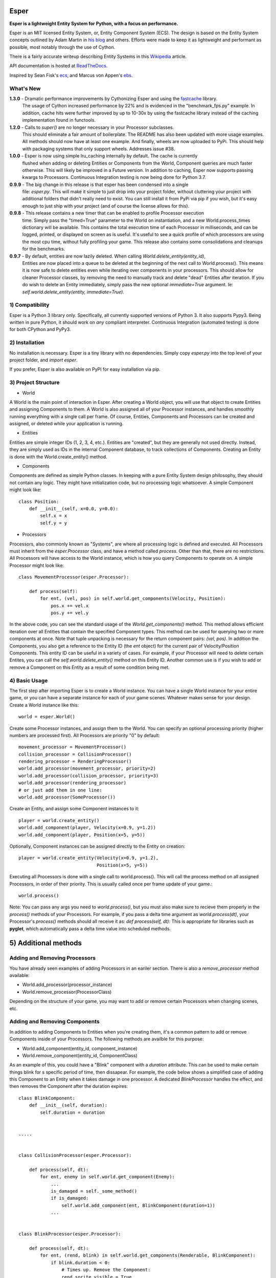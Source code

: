 .. image:: https://travis-ci.org/benmoran56/esper.svg?branch=master
    :target: https://travis-ci.org/benmoran56/esper

.. image:: https://readthedocs.org/projects/esper/badge/?version=latest
    :target: https://esper.readthedocs.io


Esper
=====
**Esper is a lightweight Entity System for Python, with a focus on performance.**

Esper is an MIT licensed Entity System, or, Entity Component System (ECS).
The design is based on the Entity System concepts outlined by Adam Martin in `his blog <http://t-machine.org/>`_
and others. Efforts were made to keep it as lightweight and performant
as possible, most notably through the use of Cython.

There is a fairly accurate writeup describing Entity Systems in this `Wikipedia <https://en.wikipedia.org/wiki/Entity_component_system>`_ article.

API documentation is hosted at `ReadTheDocs <https://esper.readthedocs.io>`_.

Inspired by Sean Fisk's `ecs <https://github.com/seanfisk/ecs>`_,
and Marcus von Appen's `ebs <https://bitbucket.org/marcusva/python-utils>`_.


What's New
----------
**1.3.0** - Dramatic performance improvements by Cythonizing Esper and using the `fastcache <https://pypi.org/project/fastcache/>`_ library.
            The usage of Cython increased performance by 22% and is evidenced in the "benchmark_fps.py"
            example. In addition, cache hits were further improved by up to 10-30x by using the fastcache
            library instead of the caching implementation found in functools.

**1.2.0** - Calls to `super()` are no longer necessary in your Processor subclasses.
            This should eliminate a fair amount of boilerplate. The README has also been updated
            with more usage examples. All methods should now have at least one example. And finally,
            wheels are now uploaded to PyPi. This should help with packaging systems that only support
            wheels. Addresses issue #38.

**1.0.0** - Esper is now using simple lru_caching internally by default. The cache is currently
            flushed when adding or deleting Entities or Components from the World, Component queries
            are much faster otherwise. This will likely be improved in a Future version. In addition
            to caching, Esper now supports passing kwargs to Processors. Continuous Integration testing
            is now being done for Python 3.7.

**0.9.9** - The big change in this release is that esper has been condensed into a single
            file: `esper.py`. This will make it simple to just drop into your project folder,
            without cluttering your project with additional folders that didn't really need to
            exist. You can still install it from PyPi via pip if you wish, but it's easy enough
            to just ship with your project (and of course the license allows for this).

**0.9.8** - This release contains a new timer that can be enabled to profile Processor execution
            time. Simply pass the "timed=True" parameter to the World on instantiation, and a new
            World.process_times dictionary will be available. This contains the total execution time
            of each Processor in milliseconds, and can be logged, printed, or displayed on screen as
            is useful. It's useful to see a quick profile of which processors are using the most cpu
            time, without fully profiling your game. This release also contains some consolidations
            and cleanups for the benchmarks.

**0.9.7** - By default, entities are now lazily deleted. When calling *World.delete_entity(entity_id)*,
            Entities are now placed into a queue to be deleted at the beginning of the next call
            to World.process(). This means it is now safe to delete entities even while iterating
            over components in your processors. This should allow for cleaner Processor classes, by
            removing the need to manually track and delete "dead" Entities after iteration. If you
            do wish to delete an Entity immediately, simply pass the new optional *immediate=True*
            argument. Ie: *self.world.delete_entity(entity, immediate=True)*.


1) Compatibility
----------------
Esper is a Python 3 library only. Specifically, all currently supported versions of Python 3. 
It also supports Pypy3. Being written in pure Python, it should work on *any* compliant
interpreter. Continuous Integration (automated testing) is done for both CPython and PyPy3.


2) Installation
---------------
No installation is necessary. Esper is a tiny library with no dependencies. Simply copy
*esper.py* into the top level of your project folder, and *import esper*.

If you prefer, Esper is also available on PyPI for easy installation via pip.


3) Project Structure
--------------------
* World

A World is the main point of interaction in Esper. After creating a World object, you will use
that object to create Entities and assigning Components to them. A World is also assigned all of
your Processor instances, and handles smoothly running everything with a single call per frame.
Of course, Entities, Components and Processors can be created and assigned, or deleted while
your application is running.


* Entities 

Entities are simple integer IDs (1, 2, 3, 4, etc.).
Entities are "created", but they are generally not used directly. Instead, they are
simply used as IDs in the internal Component database, to track collections of Components.
Creating an Entity is done with the World.create_entity() method.


* Components

Components are defined as simple Python classes. In keeping with a pure Entity System
design philosophy, they should not contain any logic. They might have initialization
code, but no processing logic whatsoever. A simple Component might look like::

    class Position:
        def __init__(self, x=0.0, y=0.0):
            self.x = x
            self.y = y


* Processors

Processors, also commonly known as "Systems", are where all processing logic is defined and executed.
All Processors must inherit from the *esper.Processor* class, and have a method called *process*.
Other than that, there are no restrictions. All Processors will have access to the World instance,
which is how you query Components to operate on. A simple Processor might look like::

    class MovementProcessor(esper.Processor):

        def process(self):
            for ent, (vel, pos) in self.world.get_components(Velocity, Position):
                pos.x += vel.x
                pos.y += vel.y

In the above code, you can see the standard usage of the *World.get_components()* method. This
method allows efficient iteration over all Entities that contain the specified Component types.
This method can be used for querying two or more components at once. Note that tuple unpacking
is necessary for the return component pairs: *(vel, pos)*.  In addition the Components, you also
get a reference to the Entity ID (the *ent* object) for the current pair of Velocity/Position
Components. This entity ID can be useful in a variety of cases. For example, if your Processor
will need to delete certain Entites, you can call the *self.world.delete_entity()* method on
this Entity ID. Another common use is if you wish to add or remove a Component on this Entity
as a result of some condition being met. 


4) Basic Usage
--------------

The first step after importing Esper is to create a World instance. You can have a single World
instance for your entire game, or you can have a separate instance for each of your game scenes.
Whatever makes sense for your design. Create a World instance like this::

    world = esper.World()


Create some Processor instances, and assign them to the World. You can specify an
optional processing priority (higher numbers are processed first). All Processors are
priority "0" by default::

    movement_processor = MovementProcessor()
    collision_processor = CollisionProcessor()
    rendering_processor = RenderingProcessor()
    world.add_processor(movement_processor, priority=2)
    world.add_processor(collision_processor, priority=3)
    world.add_processor(rendering_processor)
    # or just add them in one line: 
    world.add_processor(SomeProcessor())


Create an Entity, and assign some Component instances to it::

    player = world.create_entity()
    world.add_component(player, Velocity(x=0.9, y=1.2))
    world.add_component(player, Position(x=5, y=5))

Optionally, Component instances can be assigned directly to the Entity on creation::

    player = world.create_entity(Velocity(x=0.9, y=1.2),
                                 Position(x=5, y=5))


Executing all Processors is done with a single call to world.process(). This will call the
process method on all assigned Processors, in order of their priority. This is usually called
once per frame update of your game.::

    world.process()


Note: You can pass any args you need to *world.process()*, but you must also make sure to recieve
them properly in the *process()* methods of your Processors. For example, if you pass a delta time
argument as *world.process(dt)*, your Processor's *process()* methods should all receive it as:
*def process(self, dt):*
This is appropriate for libraries such as **pyglet**, which automatically pass a delta time value
into scheduled methods.  


5) Additional methods
=====================

Adding and Removing Processors
------------------------------
You have already seen examples of adding Processors in an eariler section. There is also a *remove_processor*
method available:

* World.add_processor(processor_instance)
* World.remove_processor(ProcessorClass)

Depending on the structure of your game, you may want to add or remove certain Processors when changing
scenes, etc. 

Adding and Removing Components
------------------------------
In addition to adding Components to Entities when you're creating them, it's a common pattern to add or
remove Components inside of your Processors. The following methods are availble for this purpose: 

* World.add_component(entity_id, component_instance)
* World.remove_component(entity_id, ComponentClass)

As an example of this, you could have a "Blink" component with a *duration* attribute. This can be used
to make certain things blink for s specific period of time, then dissapear. For example, the code below
shows a simplified case of adding this Component to an Entity when it takes damage in one processor. A 
dedicated *BlinkProcessor* handles the effect, and then removes the Component after the duration expires::

    class BlinkComponent:
        def __init__(self, duration):
            self.duration = duration


    .....


    class CollisionProcessor(esper.Processor):

        def process(self, dt):
            for ent, enemy in self.world.get_component(Enemy):
                ...
                is_damaged = self._some_method()
                if is_damaged:
                    self.world.add_component(ent, BlinkComponent(duration=1))
                ...


    class BlinkProcessor(esper.Processor):

        def process(self, dt):
            for ent, (rend, blink) in self.world.get_components(Renderable, BlinkComponent):
                if blink.duration < 0:
                    # Times up. Remove the Component:
                    rend.sprite.visible = True
                    self.world.remove_component(ent, BlinkComponent)
                else:
                    blink.duration -= dt
                    # Toggle between visible and not visible each frame:
                    rend.sprite.visible = not rend.sprite.visible


Querying Specific Components
----------------------------
If you have an Engity ID and wish to query one specific, or ALL Components that are assigned
to it, the following methods are available: 

* World.component_for_entity
* World.components_for_entity

The *component_for_entity* method is useful in a limited number of cases where you know a specific
Entity ID, and wish to get a specific Component for it. An error is raised if the Component does not
exist for the Entity ID, so it may be more useful when combined with the *has_component*
method that is explained in the next section. For example::

    if self.world.has_component(ent, SFX):
        sfx = self.world.component_for_entity(ent, SFX)
        sfx.play()

The *components_for_entity* method is a special method that returns ALL of the Components that are
assigned to a specific Entity, as a tuple. This is a heavy operation, and not something you would
want to do each frame or inside of your *Processor.process* method. It can be useful, however, if
you wanted to transfer all of a specific Entity's Components between two separate World instances
(such as when changing Scenes, or Levels). For example::
    
    player_components = old_world.components_for_entity(player_entity_id)
    ...
    player_entity_id = new_world.create_entity(player_components)

Boolean and Conditional Checks
------------------------------
In some cases you may wish to check if an Entity has a specific Component before performing
some action. The following two methods are available for this task:

* World.has_component(entity, ComponentType)
* World.try_component(entity, ComponentType)

For example, you may want projectiles (and only projectiles) to dissapear when hitting a 
wall in your game. The simplified code below shows how that might look::

    class CollisionProcessor(esper.Processor):

        def process(self, dt):
            for ent, body in self.world.get_component(PhysicsBody):
                ...
                colliding_with_wall = self._some_method(body):
                if colliding_with_wall and self.world.has_component(ent, Projectile):
                    self.world.delete_entity(ent)
                ...

The above example is easy enough, as you don't want to actually do anything to the Component - 
just check if it's there. In cases where you want to both check if a Component exists, and then
operate on it if so, the *try_component* method is useful. Consider the following example, where
you want to first check if an Entity has a Component, get it if so, then operate on it. You could
write it this way:: 

    if self.world.has_component(ent, Stun):
        stun = self.world.get_component(ent, Stun)
        stun.duration -= dt

The above code works fine, but the *try_component* method is more concise and slightly faster. 
It allows you to get specific Components only if they exist, but passes silently if they do not::

    for stun in self.world.try_component(ent, Stun):
        stun.duration -= dt


5) More Examples
----------------

See the **/examples** folder to get an idea of how a basic structure of a game might look.

